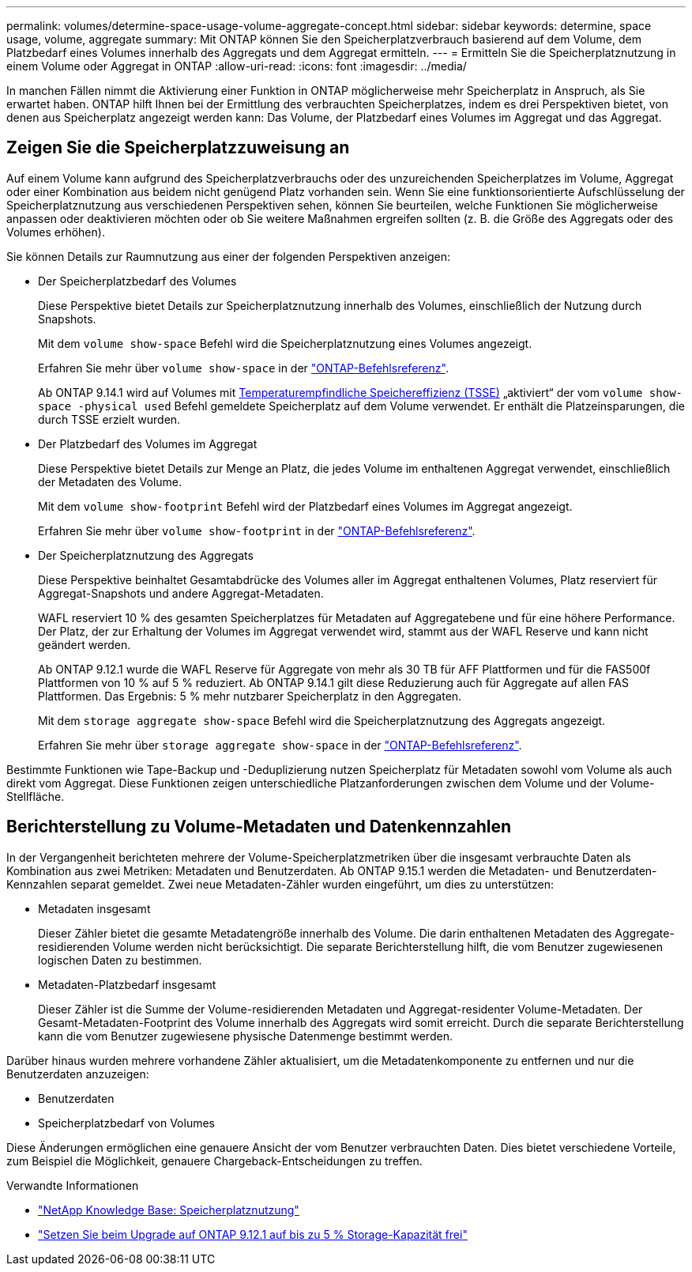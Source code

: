 ---
permalink: volumes/determine-space-usage-volume-aggregate-concept.html 
sidebar: sidebar 
keywords: determine, space usage, volume, aggregate 
summary: Mit ONTAP können Sie den Speicherplatzverbrauch basierend auf dem Volume, dem Platzbedarf eines Volumes innerhalb des Aggregats und dem Aggregat ermitteln. 
---
= Ermitteln Sie die Speicherplatznutzung in einem Volume oder Aggregat in ONTAP
:allow-uri-read: 
:icons: font
:imagesdir: ../media/


[role="lead"]
In manchen Fällen nimmt die Aktivierung einer Funktion in ONTAP möglicherweise mehr Speicherplatz in Anspruch, als Sie erwartet haben. ONTAP hilft Ihnen bei der Ermittlung des verbrauchten Speicherplatzes, indem es drei Perspektiven bietet, von denen aus Speicherplatz angezeigt werden kann: Das Volume, der Platzbedarf eines Volumes im Aggregat und das Aggregat.



== Zeigen Sie die Speicherplatzzuweisung an

Auf einem Volume kann aufgrund des Speicherplatzverbrauchs oder des unzureichenden Speicherplatzes im Volume, Aggregat oder einer Kombination aus beidem nicht genügend Platz vorhanden sein. Wenn Sie eine funktionsorientierte Aufschlüsselung der Speicherplatznutzung aus verschiedenen Perspektiven sehen, können Sie beurteilen, welche Funktionen Sie möglicherweise anpassen oder deaktivieren möchten oder ob Sie weitere Maßnahmen ergreifen sollten (z. B. die Größe des Aggregats oder des Volumes erhöhen).

Sie können Details zur Raumnutzung aus einer der folgenden Perspektiven anzeigen:

* Der Speicherplatzbedarf des Volumes
+
Diese Perspektive bietet Details zur Speicherplatznutzung innerhalb des Volumes, einschließlich der Nutzung durch Snapshots.

+
Mit dem `volume show-space` Befehl wird die Speicherplatznutzung eines Volumes angezeigt.

+
Erfahren Sie mehr über `volume show-space` in der link:https://docs.netapp.com/us-en/ontap-cli/volume-show-space.html["ONTAP-Befehlsreferenz"^].

+
Ab ONTAP 9.14.1 wird auf Volumes mit xref:enable-temperature-sensitive-efficiency-concept.html[Temperaturempfindliche Speichereffizienz (TSSE)] „aktiviert“ der vom `volume show-space -physical used` Befehl gemeldete Speicherplatz auf dem Volume verwendet. Er enthält die Platzeinsparungen, die durch TSSE erzielt wurden.

* Der Platzbedarf des Volumes im Aggregat
+
Diese Perspektive bietet Details zur Menge an Platz, die jedes Volume im enthaltenen Aggregat verwendet, einschließlich der Metadaten des Volume.

+
Mit dem `volume show-footprint` Befehl wird der Platzbedarf eines Volumes im Aggregat angezeigt.

+
Erfahren Sie mehr über `volume show-footprint` in der link:https://docs.netapp.com/us-en/ontap-cli/volume-show-footprint.html["ONTAP-Befehlsreferenz"^].

* Der Speicherplatznutzung des Aggregats
+
Diese Perspektive beinhaltet Gesamtabdrücke des Volumes aller im Aggregat enthaltenen Volumes, Platz reserviert für Aggregat-Snapshots und andere Aggregat-Metadaten.

+
WAFL reserviert 10 % des gesamten Speicherplatzes für Metadaten auf Aggregatebene und für eine höhere Performance. Der Platz, der zur Erhaltung der Volumes im Aggregat verwendet wird, stammt aus der WAFL Reserve und kann nicht geändert werden.

+
Ab ONTAP 9.12.1 wurde die WAFL Reserve für Aggregate von mehr als 30 TB für AFF Plattformen und für die FAS500f Plattformen von 10 % auf 5 % reduziert. Ab ONTAP 9.14.1 gilt diese Reduzierung auch für Aggregate auf allen FAS Plattformen. Das Ergebnis: 5 % mehr nutzbarer Speicherplatz in den Aggregaten.

+
Mit dem `storage aggregate show-space` Befehl wird die Speicherplatznutzung des Aggregats angezeigt.

+
Erfahren Sie mehr über `storage aggregate show-space` in der link:https://docs.netapp.com/us-en/ontap-cli/storage-aggregate-show-space.html["ONTAP-Befehlsreferenz"^].



Bestimmte Funktionen wie Tape-Backup und -Deduplizierung nutzen Speicherplatz für Metadaten sowohl vom Volume als auch direkt vom Aggregat. Diese Funktionen zeigen unterschiedliche Platzanforderungen zwischen dem Volume und der Volume-Stellfläche.



== Berichterstellung zu Volume-Metadaten und Datenkennzahlen

In der Vergangenheit berichteten mehrere der Volume-Speicherplatzmetriken über die insgesamt verbrauchte Daten als Kombination aus zwei Metriken: Metadaten und Benutzerdaten. Ab ONTAP 9.15.1 werden die Metadaten- und Benutzerdaten-Kennzahlen separat gemeldet. Zwei neue Metadaten-Zähler wurden eingeführt, um dies zu unterstützen:

* Metadaten insgesamt
+
Dieser Zähler bietet die gesamte Metadatengröße innerhalb des Volume. Die darin enthaltenen Metadaten des Aggregate-residierenden Volume werden nicht berücksichtigt. Die separate Berichterstellung hilft, die vom Benutzer zugewiesenen logischen Daten zu bestimmen.

* Metadaten-Platzbedarf insgesamt
+
Dieser Zähler ist die Summe der Volume-residierenden Metadaten und Aggregat-residenter Volume-Metadaten. Der Gesamt-Metadaten-Footprint des Volume innerhalb des Aggregats wird somit erreicht. Durch die separate Berichterstellung kann die vom Benutzer zugewiesene physische Datenmenge bestimmt werden.



Darüber hinaus wurden mehrere vorhandene Zähler aktualisiert, um die Metadatenkomponente zu entfernen und nur die Benutzerdaten anzuzeigen:

* Benutzerdaten
* Speicherplatzbedarf von Volumes


Diese Änderungen ermöglichen eine genauere Ansicht der vom Benutzer verbrauchten Daten. Dies bietet verschiedene Vorteile, zum Beispiel die Möglichkeit, genauere Chargeback-Entscheidungen zu treffen.

.Verwandte Informationen
* link:https://kb.netapp.com/Advice_and_Troubleshooting/Data_Storage_Software/ONTAP_OS/Space_Usage["NetApp Knowledge Base: Speicherplatznutzung"^]
* link:https://www.netapp.com/blog/free-up-storage-capacity-upgrade-ontap/["Setzen Sie beim Upgrade auf ONTAP 9.12.1 auf bis zu 5 % Storage-Kapazität frei"^]

